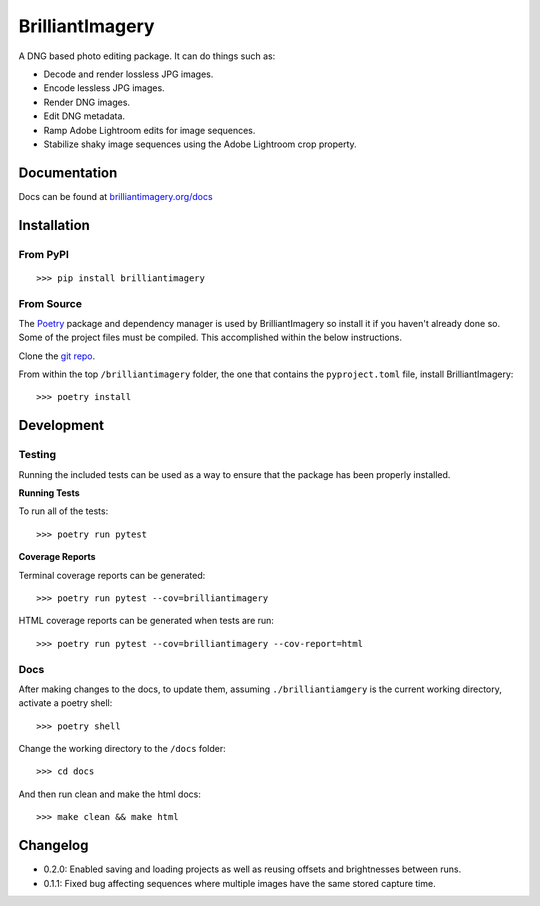 BrilliantImagery
================

A DNG based photo editing package. It can do things such as:

* Decode and render lossless JPG images.
* Encode lessless JPG images.
* Render DNG images.
* Edit DNG metadata.
* Ramp Adobe Lightroom edits for image sequences.
* Stabilize shaky image sequences using the Adobe Lightroom crop property.

Documentation
-------------

Docs can be found at `brilliantimagery.org/docs <https://www.brilliantimagery.org/docs/>`_

Installation
------------

From PyPI
~~~~~~~~~

::

>>> pip install brilliantimagery

From Source
~~~~~~~~~~~

The `Poetry <https://python-poetry.org/>`_ package and dependency manager is used by BrilliantImagery so install it if you haven't already done so. Some of the project files must be compiled. This accomplished within the below instructions.

Clone the `git repo <https://github.com/brilliantimagery/brilliantimagery.git>`_.

From within the top ``/brilliantimagery`` folder, the one that contains the ``pyproject.toml`` file, install BrilliantImagery:

::

>>> poetry install


Development
-----------

Testing
~~~~~~~

Running the included tests can be used as a way to ensure that the package has been properly installed.

**Running Tests**

To run all of the tests:

::

>>> poetry run pytest

**Coverage Reports**

Terminal coverage reports can be generated:

::

>>> poetry run pytest --cov=brilliantimagery

HTML coverage reports can be generated when tests are run:

::

>>> poetry run pytest --cov=brilliantimagery --cov-report=html

Docs
~~~~

After making changes to the docs, to update them, assuming ``./brilliantiamgery`` is the current working directory, activate a poetry shell:

::

>>> poetry shell

Change the working directory to the ``/docs`` folder:

::

>>> cd docs

And then run clean and make the html docs:

::

>>> make clean && make html

Changelog
---------

* 0.2.0: Enabled saving and loading projects as well as reusing offsets and brightnesses between runs.

* 0.1.1: Fixed bug affecting sequences where multiple images have the same stored capture time.
